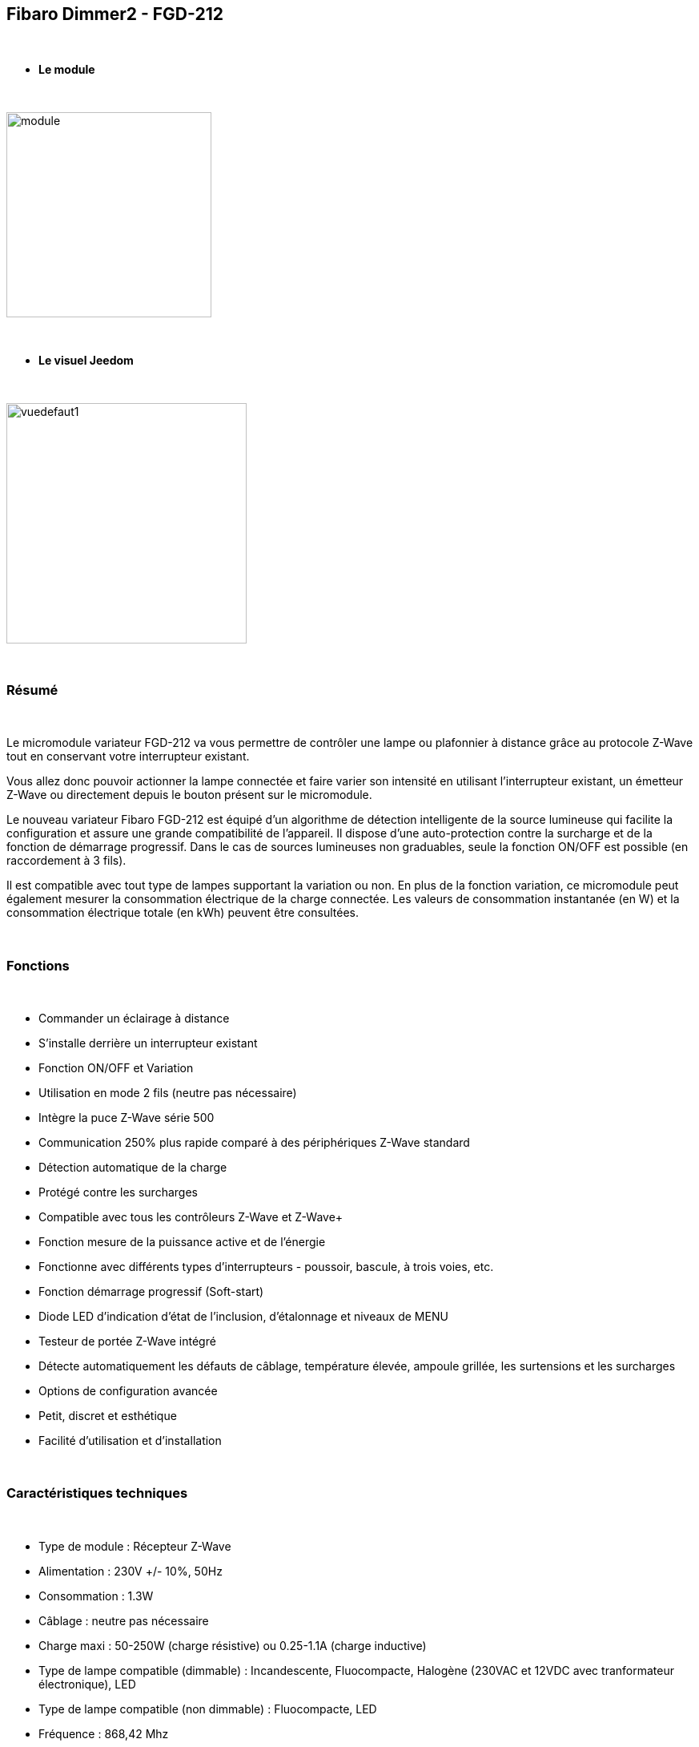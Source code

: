 :icons:
== Fibaro Dimmer2 - FGD-212

{nbsp} +

* *Le module*

{nbsp} +

image::../images/fibaro.fgd212/module.jpg[width=256,align="center"]

{nbsp} +

* *Le visuel Jeedom*

{nbsp} +

image::../images/fibaro.fgd212/vuedefaut1.jpg[width=300,align="center"]

{nbsp} +

=== Résumé

{nbsp} +

Le micromodule variateur FGD-212 va vous permettre de contrôler une lampe ou plafonnier à distance grâce au protocole Z-Wave tout en conservant votre interrupteur existant. 

Vous allez donc pouvoir actionner la lampe connectée et faire varier son intensité en utilisant l'interrupteur existant, un émetteur Z-Wave ou directement depuis le bouton présent sur le micromodule.

Le nouveau variateur Fibaro FGD-212 est équipé d'un algorithme de détection intelligente de la source lumineuse qui facilite la configuration et assure une grande compatibilité de l'appareil. Il dispose d'une auto-protection contre la surcharge et de la fonction de démarrage progressif. Dans le cas de sources lumineuses non graduables, seule la fonction ON/OFF est possible (en raccordement à 3 fils).

Il est compatible avec tout type de lampes supportant la variation ou non. En plus de la fonction variation, ce micromodule peut également mesurer la consommation électrique de la charge connectée. Les valeurs de consommation instantanée (en W) et la consommation électrique totale (en kWh) peuvent être consultées.

{nbsp} +

=== Fonctions

{nbsp} +

* Commander un éclairage à distance
* S'installe derrière un interrupteur existant
* Fonction ON/OFF et Variation
* Utilisation en mode 2 fils (neutre pas nécessaire)
* Intègre la puce Z-Wave série 500
* Communication 250% plus rapide comparé à des périphériques Z-Wave standard 
* Détection automatique de la charge
* Protégé contre les surcharges
* Compatible avec tous les contrôleurs Z-Wave et Z-Wave+
* Fonction mesure de la puissance active et de l'énergie
* Fonctionne avec différents types d'interrupteurs - poussoir, bascule, à trois voies, etc.
* Fonction démarrage progressif (Soft-start)
* Diode LED d'indication d'état de l'inclusion, d'étalonnage et niveaux de MENU
* Testeur de portée Z-Wave intégré
* Détecte automatiquement les défauts de câblage, température élevée, ampoule grillée, les surtensions et les surcharges
* Options de configuration avancée
* Petit, discret et esthétique
* Facilité d'utilisation et d'installation

{nbsp} +

=== Caractéristiques techniques

{nbsp} +

* Type de module : Récepteur Z-Wave
* Alimentation : 230V +/- 10%, 50Hz
* Consommation : 1.3W
* Câblage : neutre pas nécessaire
* Charge maxi : 50-250W (charge résistive) ou 0.25-1.1A (charge inductive)
* Type de lampe compatible (dimmable) : Incandescente, Fluocompacte, Halogène (230VAC et 12VDC avec tranformateur électronique), LED
* Type de lampe compatible (non dimmable) : Fluocompacte, LED
* Fréquence : 868,42 Mhz
* Puissance du signal : 1mW
* Distance de transmission : 50m champ libre, 30m en intérieur
* Dimensions : 42.5 x 38.25 x 20.3mm
* Température de fonctionnement : 0-35°C
* Température limite : 105°C
* Normes : RoHS 2011/65/EU, LVD 2006/95/EC, EMC 2004/108/EC, R&TTE 1999/5/EC

{nbsp} +

=== Données du module

{nbsp} +

* Marque : Fibar Group
* Nom :  FGD212 Dimmer 2
* Fabricant ID : 271
* Type Produit : 258
* Produit ID : 4096

{nbsp} +

=== Configuration

{nbsp} +

Pour configurer le plugin OpenZwave et savoir comment mettre Jeedom en inclusion référez-vous à cette link:https://jeedom.fr/doc/documentation/plugins/openzwave/fr_FR/openzwave.html[documentation].

{nbsp} +

[icon="../images/plugin/important.png"]
[IMPORTANT]
Pour mettre ce module en mode inclusion il faut appuyer 3 fois sur le bouton d'inclusion, conformément à sa documentation papier. Si le module n'est pas déjà inclus, il se mettra en inclusion automatiquement lors de sa mise sous tension.

{nbsp} +

image::../images/fibaro.fgd212/inclusion.jpg[width=350,align="center"]

{nbsp} +

[icon="../images/plugin/tip.png"]
[TIP]
Si vous avez déjà intégré votre module au mur, vous pouvez l'inclure en faisant de nombreux allers-retours sur l'interrupteur ou de nombreux appuis si vous avez un interrupteur sur bouton poussoir.

{nbsp} +

[underline]#Une fois inclus vous devriez obtenir ceci :#

{nbsp} +

image::../images/fibaro.fgd212/information.jpg[Plugin Zwave,align="center"]

{nbsp} +

==== Commandes

{nbsp} +

Une fois le module reconnu, les commandes associées aux modules seront disponibles.

{nbsp} +

image::../images/fibaro.fgd212/commandes.jpg[Commandes,align="center"]

{nbsp} +

[underline]#Voici la liste des commandes :#

{nbsp} +

* Intensité : C'est la commande qui permet de régler l'intensité de la lumière
* On : C'est la commande qui permet d'allumer la lumière
* Off : C'est la commande qui permet d'éteindre la lumière
* Etat : C'est la commande qui permet de connaitre le statut de la lumière
* Consommation : C'est la commande qui permet de remonter la consommation du module
* Puissance : C'est la commande qui permet de remonter la puissance instantanée du module

A noter que sur le dashboard toutes les infos se retrouvent sur le même icone

{nbsp} +

==== Configuration du module

{nbsp} +

Vous pouvez effectuer la configuration du module en fonction de votre installation.
Il faut pour cela passer par le bouton "Configuration" du plugin OpenZwave de Jeedom.

{nbsp} +

image::../images/plugin/bouton_configuration.jpg[Configuration plugin Zwave,align="center"]

{nbsp} +

[underline]#Vous arriverez sur cette page# (après avoir cliqué sur l'onglet paramètres)

{nbsp} +

image::../images/fibaro.fgd212/config1.jpg[Config1,align="center"]
image::../images/fibaro.fgd212/config2.jpg[Config2,align="center"]
image::../images/fibaro.fgd212/config3.jpg[Config3,align="center"]
image::../images/fibaro.fgd212/config4.jpg[Config3,align="center"]
image::../images/fibaro.fgd212/config5.jpg[Config3,align="center"]

{nbsp} +

[underline]#Détails des paramètres :#

{nbsp} +

EN COURS DE REDACTION

{nbsp} +

==== Groupes

{nbsp} +

Ce module possède cinq groupes d'association, seul le premier est indispensable.

{nbsp} +

image::../images/fibaro.fgd212/groupe.jpg[Groupe]

{nbsp} +

=== Bon à savoir

{nbsp} +

==== Spécificités

{nbsp} +

[icon="../images/plugin/caution.png"]
[CAUTION]
Le paramètre le plus important de la configuration est le 20. Il permet de choisir le type d'interrupteur utilisé. Par défaut le type est défini sur monostable.

{nbsp} +

Si vous voulez exclure/inclure le module sans démonter votre interrupteur, vous pouvez appuyer plusieurs fois sur votre interrupteur (ou faire des allers-retours en cas d'interrupteur bistable)

{nbsp} +

==== Visuel alternatif

{nbsp} +

image::../images/fibaro.fgd212/vuewidget.jpg[width=200,align="center"]

{nbsp} +

=== Wakeup

{nbsp} +

Pas de notion de wakeup sur ce module.

{nbsp} +

=== F.A.Q.

{nbsp} +

[panel,primary]
.Suis-je obligé de démonter ma prise pour l'inclure ou l'exclure ?
--
Non. ce module peut s'inclure ou s'exclure en appuyant plusieurs fois sur l'interrupteur.
--

{nbsp} +
#_@sarakha63_#
